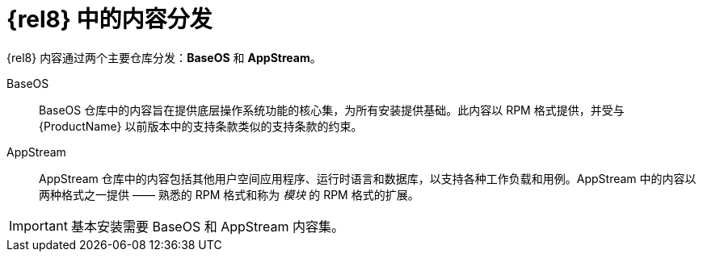 [id="distribution-of-content-in-rhel8_{context}"]
= {rel8} 中的内容分发

{rel8} 内容通过两个主要仓库分发：*BaseOS* 和 *AppStream*。

BaseOS::
BaseOS 仓库中的内容旨在提供底层操作系统功能的核心集，为所有安装提供基础。此内容以 RPM 格式提供，并受与 {ProductName} 以前版本中的支持条款类似的支持条款的约束。

AppStream::
AppStream 仓库中的内容包括其他用户空间应用程序、运行时语言和数据库，以支持各种工作负载和用例。AppStream 中的内容以两种格式之一提供 —— 熟悉的 RPM 格式和称为 _模块_ 的 RPM 格式的扩展。

IMPORTANT: 基本安装需要 BaseOS 和 AppStream 内容集。
